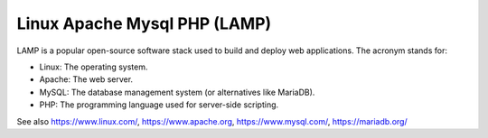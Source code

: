.. _lamp:
.. meta::
	:description:
		Linux Apache Mysql PHP (LAMP): LAMP is a popular open-source software stack used to build and deploy web applications.
	:twitter:card: summary_large_image
	:twitter:site: @exakat
	:twitter:title: Linux Apache Mysql PHP (LAMP)
	:twitter:description: Linux Apache Mysql PHP (LAMP): LAMP is a popular open-source software stack used to build and deploy web applications
	:twitter:creator: @exakat
	:twitter:image:src: https://php-dictionary.readthedocs.io/en/latest/_static/logo.png
	:og:image: https://php-dictionary.readthedocs.io/en/latest/_static/logo.png
	:og:title: Linux Apache Mysql PHP (LAMP)
	:og:type: article
	:og:description: LAMP is a popular open-source software stack used to build and deploy web applications
	:og:url: https://php-dictionary.readthedocs.io/en/latest/dictionary/lamp.ini.html
	:og:locale: en
.. raw:: html

	<script type="application/ld+json">{"@context":"https:\/\/schema.org","@graph":[{"@type":"WebPage","@id":"https:\/\/php-dictionary.readthedocs.io\/en\/latest\/tips\/debug_zval_dump.html","url":"https:\/\/php-dictionary.readthedocs.io\/en\/latest\/tips\/debug_zval_dump.html","name":"Linux Apache Mysql PHP (LAMP)","isPartOf":{"@id":"https:\/\/www.exakat.io\/"},"datePublished":"Wed, 05 Mar 2025 15:10:46 +0000","dateModified":"Wed, 05 Mar 2025 15:10:46 +0000","description":"LAMP is a popular open-source software stack used to build and deploy web applications","inLanguage":"en-US","potentialAction":[{"@type":"ReadAction","target":["https:\/\/php-dictionary.readthedocs.io\/en\/latest\/dictionary\/Linux Apache Mysql PHP (LAMP).html"]}]},{"@type":"WebSite","@id":"https:\/\/www.exakat.io\/","url":"https:\/\/www.exakat.io\/","name":"Exakat","description":"Smart PHP static analysis","inLanguage":"en-US"}]}</script>


Linux Apache Mysql PHP (LAMP)
-----------------------------

LAMP is a popular open-source software stack used to build and deploy web applications. The acronym stands for:

+ Linux: The operating system.
+ Apache: The web server.
+ MySQL: The database management system (or alternatives like MariaDB).
+ PHP: The programming language used for server-side scripting.


See also https://www.linux.com/, https://www.apache.org, https://www.mysql.com/, https://mariadb.org/
